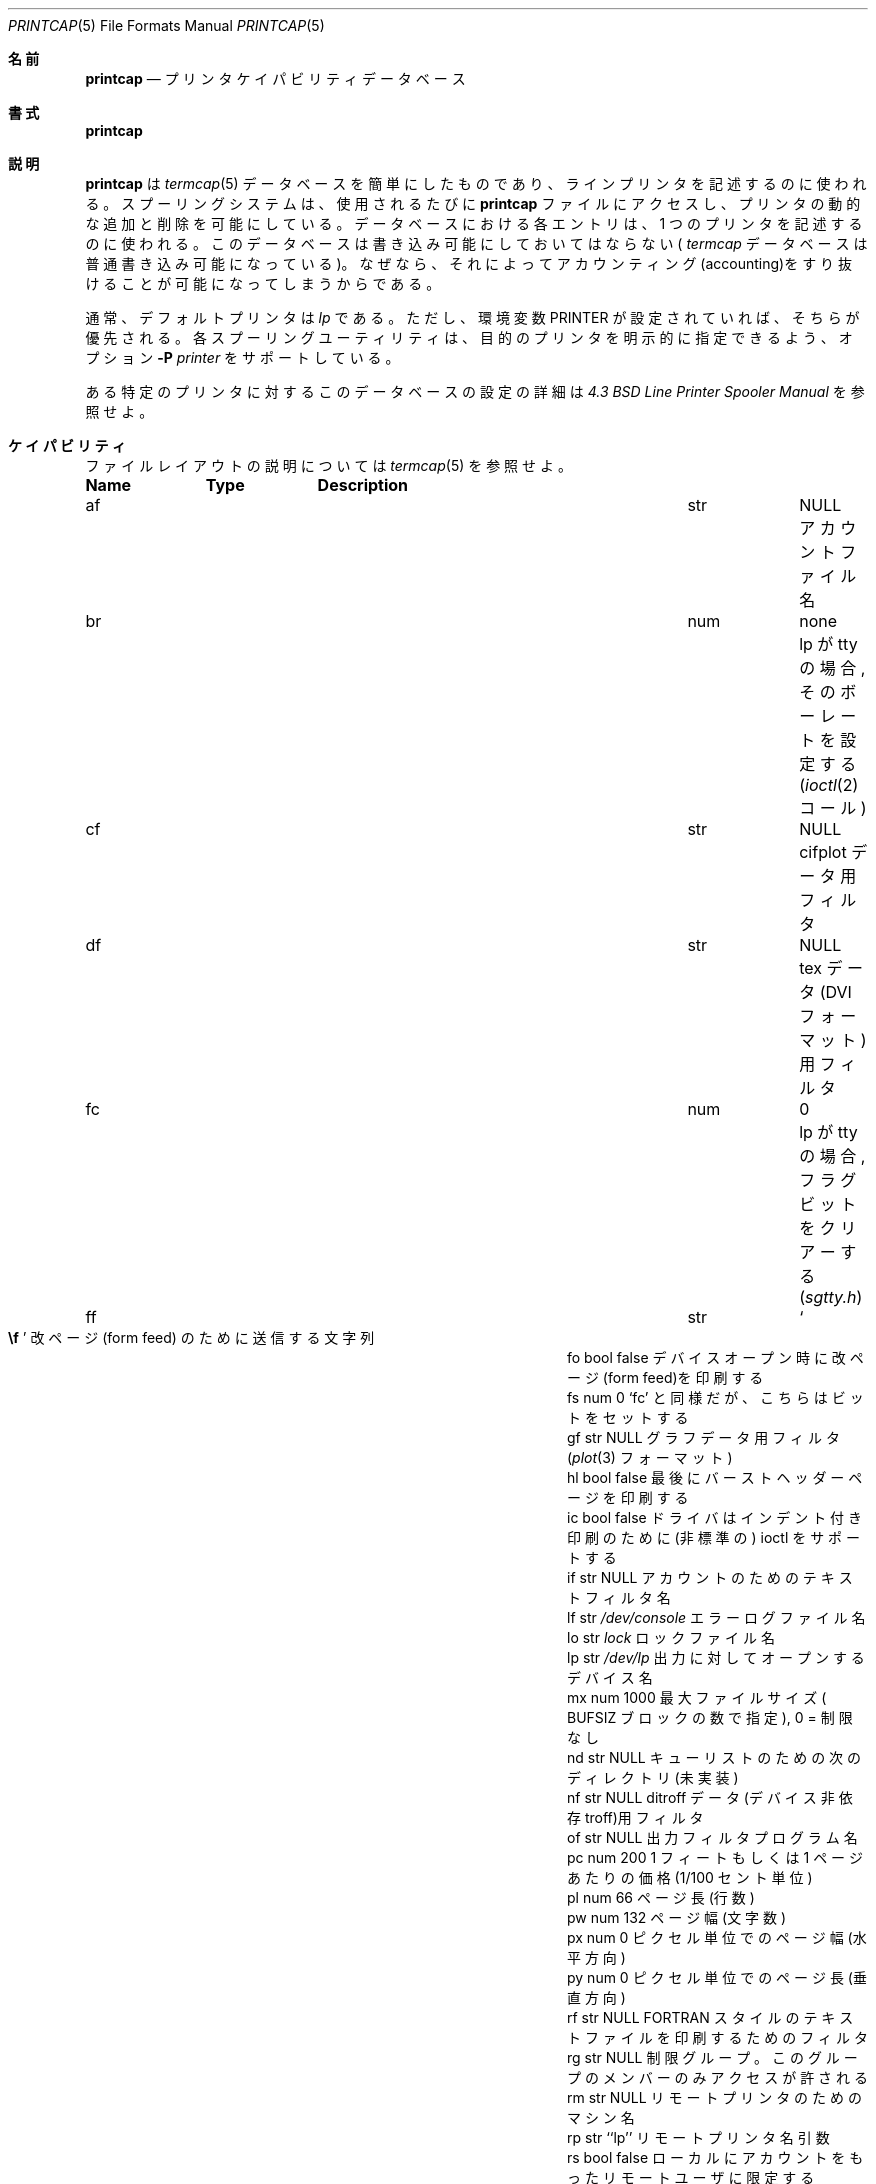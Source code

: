 .\" Copyright (c) 1983, 1991 Regents of the University of California.
.\" All rights reserved.
.\"
.\" Redistribution and use in source and binary forms, with or without
.\" modification, are permitted provided that the following conditions
.\" are met:
.\" 1. Redistributions of source code must retain the above copyright
.\"    notice, this list of conditions and the following disclaimer.
.\" 2. Redistributions in binary form must reproduce the above copyright
.\"    notice, this list of conditions and the following disclaimer in the
.\"    documentation and/or other materials provided with the distribution.
.\" 3. All advertising materials mentioning features or use of this software
.\"    must display the following acknowledgement:
.\"	This product includes software developed by the University of
.\"	California, Berkeley and its contributors.
.\" 4. Neither the name of the University nor the names of its contributors
.\"    may be used to endorse or promote products derived from this software
.\"    without specific prior written permission.
.\"
.\" THIS SOFTWARE IS PROVIDED BY THE REGENTS AND CONTRIBUTORS ``AS IS'' AND
.\" ANY EXPRESS OR IMPLIED WARRANTIES, INCLUDING, BUT NOT LIMITED TO, THE
.\" IMPLIED WARRANTIES OF MERCHANTABILITY AND FITNESS FOR A PARTICULAR PURPOSE
.\" ARE DISCLAIMED.  IN NO EVENT SHALL THE REGENTS OR CONTRIBUTORS BE LIABLE
.\" FOR ANY DIRECT, INDIRECT, INCIDENTAL, SPECIAL, EXEMPLARY, OR CONSEQUENTIAL
.\" DAMAGES (INCLUDING, BUT NOT LIMITED TO, PROCUREMENT OF SUBSTITUTE GOODS
.\" OR SERVICES; LOSS OF USE, DATA, OR PROFITS; OR BUSINESS INTERRUPTION)
.\" HOWEVER CAUSED AND ON ANY THEORY OF LIABILITY, WHETHER IN CONTRACT, STRICT
.\" LIABILITY, OR TORT (INCLUDING NEGLIGENCE OR OTHERWISE) ARISING IN ANY WAY
.\" OUT OF THE USE OF THIS SOFTWARE, EVEN IF ADVISED OF THE POSSIBILITY OF
.\" SUCH DAMAGE.
.\"
.\"     @(#)printcap.5	6.6 (Berkeley) 5/10/91
.\"
.\" Japanese Version Copyright (c) 2000 Hirohisa AMAN,
.\"     <aman@soft.comp.kyutech.ac.jp> all right reserved.
.\"
.\"O .Dd May 10, 1991
.\"O .Dt PRINTCAP 5
.\"O .Os BSD 4.2
.\"O
.Dd May 10, 1991
.Dt PRINTCAP 5
.Os BSD 4.2
.\"O
.\"O .Sh NAME
.\"O .Nm printcap
.\"O .Nd printer capability data base
.\"O
.Sh 名前
.Nm printcap
.Nd プリンタ ケイパビリティ データベース
.\"O
.\"O .Sh SYNOPSIS
.\"O .Nm printcap
.\"O
.Sh 書式
.Nm printcap
.\"O
.\"O .Sh DESCRIPTION
.\"O The
.\"O .Nm Printcap
.\"O function
.\"O is a simplified version of the
.\"O .Xr termcap 5
.\"O data base
.\"O used to describe line printers.  The spooling system accesses the
.\"O .Nm printcap
.\"O file every time it is used, allowing dynamic
.\"O addition and deletion of printers.  Each entry in the data base
.\"O is used to describe one printer.  This data base may not be
.\"O substituted for, as is possible for 
.\"O .Xr termcap ,
.\"O because it may allow accounting to be bypassed.
.\"O .Pp
.\"O
.Sh 説明
.Nm printcap 
は
.Xr termcap 5
データベースを簡単にしたものであり、ラインプリンタを記述するのに使われる。
スプーリングシステムは、使用されるたびに
.Nm printcap
ファイルにアクセスし、プリンタの動的な追加と削除を可能にしている。
データベースにおける各エントリは、1 つのプリンタを記述するのに使われる。
このデータベースは書き込み可能にしておいてはならない(
.Xr termcap
データベースは普通書き込み可能になっている)。
なぜなら、それによってアカウンティング(accounting)をすり抜けることが
可能になってしまうからである。
.Pp
.\"O
.\"O The default printer is normally 
.\"O .Em lp ,
.\"O though the environment variable
.\"O .Ev PRINTER
.\"O may be used to override this.  Each spooling utility supports an option,
.\"O .Fl P Ar printer ,
.\"O to allow explicit naming of a destination printer.
.\"O .Pp
.\"O
通常、デフォルトプリンタは
.Em lp
である。ただし、環境変数
.Ev PRINTER
が設定されていれば、そちらが優先される。
各スプーリングユーティリティは、目的のプリンタを明示的に指定できるよう、
オプション
.Fl P Ar printer
をサポートしている。
.Pp
.\"O
.\"O Refer to the
.\"O .%T "4.3 BSD Line Printer Spooler Manual"
.\"O for a complete discussion on how setup the database for a given printer.
.\"O
ある特定のプリンタに対するこのデータベースの設定の詳細は
.%T "4.3 BSD Line Printer Spooler Manual"
を参照せよ。
.\"O
.\"O .Sh CAPABILITIES
.\"O Refer to
.\"O .Xr termcap 5
.\"O for a description of the file layout.
.\"O
.Sh ケイパビリティ
ファイルレイアウトの説明については
.Xr termcap 5
を参照せよ。
.\"O
.\"O .Bl -column Namexxx Typexx "/var/spool/lpdxxxxx"
.\"O .Sy Name	Type	Description
.\"O .It "af	str" Ta Dv NULL Ta No "name of accounting file"
.\"O .It "br	num	none	if lp is a tty, set the baud rate"
.\"O .Pf ( Xr ioctl 2
.\"O call)
.\"O .It "cf	str" Ta Dv NULL Ta No "cifplot data filter"
.\"O .It "df	str" Ta Dv NULL Ta No "tex data filter"
.\"O .Pf ( Tn DVI
.\"O format)
.\"O .It "fc	num	0	if lp is a tty, clear flag bits"
.\"O .Pq Pa sgtty.h
.\"O .It "ff	str" Ta So Li \ef Sc Ta No "string to send for a form feed"
.\"O .It "fo	bool	false	print a form feed when device is opened"
.\"O .It "fs	num	0	like `fc' but set bits"
.\"O .It "gf	str" Ta Dv NULL Ta No "graph data filter"
.\"O .Pf ( Xr plot 3
.\"O format
.\"O .It "hl	bool	false	print the burst header page last"
.\"O .It "ic	bool	false	driver supports (non standard) ioctl to indent printout"
.\"O .It "if	str" Ta Dv NULL Ta No "name of text filter which does accounting"
.\"O .It "lf	str" Ta Pa /dev/console Ta No "error logging file name"
.\"O .It "lo	str" Ta Pa lock Ta No "name of lock file"
.\"O .It "lp	str" Ta Pa /dev/lp Ta No "device name to open for output"
.\"O .It "mx	num	1000	maximum file size (in"
.\"O .Dv BUFSIZ
.\"O blocks), zero = unlimited
.\"O .It "nd	str" Ta Dv NULL Ta No "next directory for list of queues (unimplemented)"
.\"O .It "nf	str" Ta Dv NULL Ta No "ditroff data filter (device independent troff)"
.\"O .It "of	str" Ta Dv NULL Ta No "name of output filtering program"
.\"O .It "pc	num	200	price per foot or page in hundredths of cents"
.\"O .It "pl	num	66	page length (in lines)"
.\"O .It "pw	num	132	page width (in characters)"
.\"O .It "px	num	0	page width in pixels (horizontal)"
.\"O .It "py	num	0	page length in pixels (vertical)"
.\"O .It "rf	str" Ta Dv NULL Ta No "filter for printing"
.\"O .Tn FORTRAN
.\"O style text files
.\"O .It "rg	str" Ta Dv NULL Ta No "restricted group. Only members of group allowed access"
.\"O .It "rm	str" Ta Dv NULL Ta No "machine name for remote printer"
.\"O .It "rp	str	``lp''	remote printer name argument"
.\"O .It "rs	bool	false	restrict remote users to those with local accounts"
.\"O .It "rw	bool	false	open the printer device for reading and writing"
.\"O .It "sb	bool	false	short banner (one line only)"
.\"O .It "sc	bool	false	suppress multiple copies"
.\"O .It "sd	str" Ta Pa /var/spool/lpd Ta No "spool directory"
.\"O .It "sf	bool	false	suppress form feeds"
.\"O .It "sh	bool	false	suppress printing of burst page header"
.\"O .It "st	str" Ta Pa status Ta No "status file name"
.\"O .It "tf	str" Ta Dv NULL Ta No "troff data filter (cat phototypesetter)"
.\"O .It "tr	str" Ta Dv NULL Ta No "trailer string to print when queue empties"
.\"O .It "vf	str" Ta Dv NULL Ta No "raster image filter"
.\"O .El
.\"O .Pp
.\"O
.Bl -column Namexxx Typexx "/var/spool/lpdxxxxx"
.Sy Name	Type	Description
.It "af	str" Ta Dv NULL Ta No "アカウントファイル名"
.It "br	num	none	lp が tty の場合, そのボーレートを設定する"
.Pf ( Xr ioctl 2
コール)
.It "cf	str" Ta Dv NULL Ta No "cifplot データ用フィルタ"
.It "df	str" Ta Dv NULL Ta No "tex データ"
.Pf ( Tn DVI
フォーマット)
用フィルタ
.It "fc	num	0	lp が tty の場合, フラグビットをクリアーする"
.Pq Pa sgtty.h
.It "ff	str" Ta So Li \ef Sc Ta No "改ページ(form feed) のために送信する文字列"
.It "fo	bool	false	デバイスオープン時に改ページ(form feed)を印刷する"
.It "fs	num	0	`fc' と同様だが、こちらはビットをセットする"
.It "gf	str" Ta Dv NULL Ta No "グラフデータ用フィルタ"
.Pf ( Xr plot 3
フォーマット )
.It "hl	bool	false	最後にバーストヘッダーページを印刷する"
.It "ic	bool	false	ドライバはインデント付き印刷のために (非標準の) ioctl をサポートする"
.It "if	str" Ta Dv NULL Ta No "アカウントのためのテキストフィルタ名"
.It "lf	str" Ta Pa /dev/console Ta No "エラーログファイル名"
.It "lo	str" Ta Pa lock Ta No "ロックファイル名"
.It "lp	str" Ta Pa /dev/lp Ta No "出力に対してオープンするデバイス名"
.It "mx	num	1000	最大ファイルサイズ ("
.Dv BUFSIZ
ブロックの数で指定), 0 = 制限なし
.It "nd	str" Ta Dv NULL Ta No "キューリストのための次のディレクトリ (未実装)"
.It "nf	str" Ta Dv NULL Ta No "ditroff データ(デバイス非依存 troff)用フィルタ "
.It "of	str" Ta Dv NULL Ta No "出力フィルタプログラム名"
.It "pc	num	200	1 フィートもしくは 1 ページあたりの価格(1/100 セント単位)"
.It "pl	num	66	ページ長 (行数)"
.It "pw	num	132	ページ幅 (文字数)"
.It "px	num	0	ピクセル単位でのページ幅 (水平方向)"
.It "py	num	0	ピクセル単位でのページ長 (垂直方向)"
.It "rf	str" Ta Dv NULL Ta No ""
.Tn FORTRAN
スタイルのテキストファイルを印刷するためのフィルタ
.It "rg	str" Ta Dv NULL Ta No "制限グループ。このグループのメンバーのみアクセスが許される"
.It "rm	str" Ta Dv NULL Ta No "リモートプリンタのためのマシン名"
.It "rp	str	``lp''	リモートプリンタ名引数"
.It "rs	bool	false	ローカルにアカウントをもったリモートユーザに限定する"
.It "rw	bool	false	読み書きのためにプリンタデバイスをオープンする"
.It "sb	bool	false	ショートバナー(short banner) (1 行のみ)"
.It "sc	bool	false	複数コピーを抑制する"
.It "sd	str" Ta Pa /var/spool/lpd Ta No "スプールディレクトリ"
.It "sf	bool	false	改ページ(form feed)を抑制する"
.It "sh	bool	false	バーストページヘッダーの印刷を抑制する"
.It "st	str" Ta Pa status Ta No "ステータスファイル名"
.It "tf	str" Ta Dv NULL Ta No "troff データ(cat 写植)用フィルタ "
.It "tr	str" Ta Dv NULL Ta No "キューが空の場合に印刷するための後書き文字列(trailer string)"
.It "vf	str" Ta Dv NULL Ta No "ラスタイメージ(raster image)用フィルタ"
.El
.Pp
.\"O
.\"O If the local line printer driver supports indentation, the daemon
.\"O must understand how to invoke it.
.\"O
ローカルのラインプリンタドライバが字下げをサポートしているならば、
デーモンはその方法を理解できなければならない。
.\"O
.\"O .Sh FILTERS
.\"O The
.\"O .Xr lpd 8
.\"O daemon creates a pipeline of
.\"O .Em filters
.\"O to process files for various printer types.
.\"O The filters selected depend on the flags passed to
.\"O .Xr lpr 1 .
.\"O
.Sh フィルタ
.Xr lpd 8
デーモンは、さまざまなプリンタのタイプに応じてファイルを処理するために、
.Em filters
(フィルタ)
のパイプラインを構築している。
選択されるフィルタは、
.Xr lpr 1 
へ渡されるフラグに依存している。
.\"O
.\"O The pipeline set up is:
.\"O .Bd -literal -offset indent
.\"O p	pr | if	regular text + pr(1)
.\"O none	if	regular text
.\"O c	cf	cifplot
.\"O d	df	DVI (tex)
.\"O g	gf	plot(3)
.\"O n	nf	ditroff
.\"O f	rf	Fortran
.\"O t	tf	troff
.\"O v	vf	raster image
.\"O .Ed
.\"O .Pp
.\"O
パイプラインの構築は、次のようになる :
.Bd -literal -offset indent
p	pr | if	通常テキスト + pr(1)
none	if	通常テキスト
c	cf	cifplot
d	df	DVI (tex)
g	gf	plot(3)
n	nf	ditroff
f	rf	Fortran
t	tf	troff
v	vf	ラスタイメージ(raster image)
.Ed
.Pp
.\"O
.\"O The
.\"O .Sy if
.\"O filter is invoked with arguments:
.\"O .Bd -filled -offset indent
.\"O .Cm if
.\"O .Op Fl c
.\"O .Fl w Ns Ar width
.\"O .Fl l Ns Ar length
.\"O .Fl i Ns Ar indent
.\"O .Fl n Ar login
.\"O .Fl h Ar host acct-file
.\"O .Ed
.\"O .Pp
.\"O
.Sy if
フィルタは、次の引数とともに呼び出される:
.Bd -filled -offset indent
.Cm if
.Op Fl c
.Fl w Ns Ar width
.Fl l Ns Ar length
.Fl i Ns Ar indent
.Fl n Ar login
.Fl h Ar host acct-file
.Ed
.Pp
.\"O
.\"O The
.\"O .Fl c
.\"O flag is passed only if the
.\"O .Fl l
.\"O flag (pass control characters literally)
.\"O is specified to
.\"O .Xr lpr .
.\"O The
.\"O .Ar Width
.\"O function
.\"O and
.\"O .Ar length
.\"O specify the page width and length
.\"O (from
.\"O .Cm pw
.\"O and
.\"O .Cm pl
.\"O respectively) in characters.
.\"O The
.\"O .Fl n
.\"O and
.\"O .Fl h
.\"O parameters specify the login name and host name of the owner
.\"O of the job respectively.
.\"O The
.\"O .Ar Acct-file
.\"O function
.\"O is passed from the
.\"O .Cm af
.\"O .Nm printcap
.\"O entry.
.\"O .Pp
.\"O
.Fl c
フラグは、
.Xr lpr
に
.Fl l
フラグ(制御文字を文字としてそのまま通す)が指定してある時に限って渡される。
.Ar width
と
.Ar length
は、ページの幅と長さ(それぞれ
.Cm pw
と
.Cm pl
から得られる)を文字数で指定する。
.Fl n
と
.Fl h
はそれぞれ、ジョブ所有者のログイン名とホスト名を指定する。
.Ar acct-file
は、
.Nm printcap
の
.Cm af
エントリから渡される。
.Pp
.\"O
.\"O If no
.\"O .Cm if
.\"O is specified,
.\"O .Cm of
.\"O is used instead,
.\"O with the distinction that
.\"O .Cm of
.\"O is opened only once,
.\"O while
.\"O .Cm if
.\"O is opened for every individual job.
.\"O Thus,
.\"O .Cm if
.\"O is better suited to performing accounting.
.\"O The
.\"O .Cm of
.\"O is only given the
.\"O .Ar width
.\"O and
.\"O .Ar length
.\"O flags.
.\"O .Pp
.\"O
.Cm if
が指定されていない場合は、
代わりに
.Cm of
が使用される。これらの間には、
.Cm if
がそれぞれのジョブに対して毎回オープンされるのに対し、
.Cm of
は 1 回しかオープンされないという違いがある。
したがって、アカウンティング(accounting)を行なうには
.Cm if
の方が適している。
.Cm of
には、
.Ar width
と
.Ar length
の 2 つのフラグが与えられるだけである。
.Pp
.\"O
.\"O All other filters are called as:
.\"O .Bd -filled -offset indent
.\"O .Nm filter
.\"O .Fl x Ns Ar width
.\"O .Fl y Ns Ar length
.\"O .Fl n Ar login
.\"O .Fl h Ar host acct-file
.\"O .Ed
.\"O .Pp
.\"O where
.\"O .Ar width
.\"O and
.\"O .Ar length
.\"O are represented in pixels,
.\"O specified by the
.\"O .Cm px
.\"O and
.\"O .Cm py
.\"O entries respectively.
.\"O .Pp
.\"O
他のすべてのフィルタは、次のようにして呼び出される:
.Bd -filled -offset indent
.Nm filter
.Fl x Ns Ar width
.Fl y Ns Ar length
.Fl n Ar login
.Fl h Ar host acct-file
.Ed
.Pp
ただし、
.Ar width
と
.Ar length
はピクセル単位で表され、それぞれ
.Cm px
エントリと
.Cm py
エントリによって指定される。
.Pp
.\"O
.\"O All filters take
.\"O .Em stdin
.\"O as the file,
.\"O .Em stdout
.\"O as the printer,
.\"O may log either to
.\"O .Em stderr
.\"O or using
.\"O .Xr syslog 3 ,
.\"O and must not ignore
.\"O .Dv SIGINT . 
.\"O
すべてのフィルタは、そのファイルとして
.Em stdin 
(標準入力)を、プリンタとして
.Em stdout 
(標準出力)をとる。そのログは、
.Em stderr 
(標準エラー出力)に対して、もしくは
.Xr syslog 3
を使ってとられる。また、
.Dv SIGINT
を無視することは許されない。
.\"O
.\"O .Sh LOGGING
.\"O Error messages generated by the line printer programs themselves
.\"O (that is, the
.\"O .Xr lp Ns *
.\"O programs)
.\"O are logged by
.\"O .Xr syslog 3
.\"O using the
.\"O .Dv LPR
.\"O facility.
.\"O Messages printed on
.\"O .Em stderr
.\"O of one of the filters
.\"O are sent to the corresponding
.\"O .Cm lf
.\"O file.
.\"O The filters may, of course, use
.\"O .Xr syslog
.\"O themselves.
.\"O .Pp
.\"O Error messages sent to the console have a carriage return and a line
.\"O feed appended to them, rather than just a line feed.
.\"O
.Sh ロギング(LOGGING)
ラインプリンタプログラム自身
(つまり、
.Xr lp Ns *
プログラム)
によって生成されたエラーメッセージは、
.Dv LPR
を使うことで
.Xr syslog 3
によって記録される。
フィルタのうちの 1 つの
.Em stderr
(標準エラー出力)
上に印刷されたメッセージは、それに対応する
.Cm lf
ファイルへと送られる。
もちろん、フィルタはそれ自身で
.Xr syslog
を使ってもかまわない。
.Pp
コンソールへ送られるエラーメッセージには、改行(LF)だけではなく、
復帰(CR)と改行(LF)が追加される。
.\"O
.\"O .Sh SEE ALSO
.\"O .Xr termcap 5 ,
.\"O .Xr lpc 8 ,
.\"O .Xr lpd 8 ,
.\"O .Xr pac 8 ,
.\"O .Xr lpr 1 ,
.\"O .Xr lpq 1 ,
.\"O .Xr lprm 1
.\"O .Rs
.\"O .%T "4.3 BSD Line Printer Spooler Manual"
.\"O .Re
.\"O
.Sh 関連項目
.Xr termcap 5 ,
.Xr lpc 8 ,
.Xr lpd 8 ,
.Xr pac 8 ,
.Xr lpr 1 ,
.Xr lpq 1 ,
.Xr lprm 1
.Rs
.%T "4.3 BSD ラインプリンタスプーラーマニュアル"
.Re
.\"O
.\"O .Sh HISTORY
.\"O The
.\"O .Nm
.\"O file format appeared in
.\"O .Bx 4.2 ..
.\"O
.Sh 履歴
.Nm
ファイルフォーマットは、
.Bx 4.2 
で登場した。


